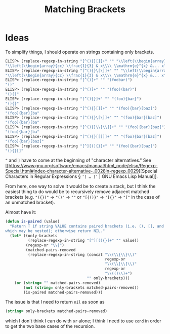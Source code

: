 #+title: Matching Brackets

* Ideas
To simplify things, I should operate on strings containing only brackets.

#+begin_src emacs-lisp
  ELISP> (replace-regexp-in-string "[^(){}[]]+" "" "\\left(\\begin{array}{cc} \\frac{1}{3} & x\\\\ \\mathrm{e}^{x} &... x^2 \\end{array}\\right)")
  "\\left(\\begin{array}{cc} \\frac{1}{3} & x\\\\ \\mathrm{e}^{x} &... x^2 \\end{array}\\right)"
  ELISP> (replace-regexp-in-string "[^(){}\[\]]+" "" "\\left(\\begin{array}{cc} \\frac{1}{3} & x\\\\ \\mathrm{e}^{x} &... x^2 \\end{array}\\right)")
  "\\left(\\begin{array}{cc} \\frac{1}{3} & x\\\\ \\mathrm{e}^{x} &... x^2 \\end{array}\\right)"
  ELISP> (replace-regexp-in-string "[^()]+" "" "(foobar)")
  "()"
  ELISP> (replace-regexp-in-string "[^()]+" "" "(foo)(bar)")
  "()()"
  ELISP> (replace-regexp-in-string "[^(){}]+" "" "(foo){bar}")
  "(){}"
  ELISP> (replace-regexp-in-string "[^(){}[]]+" "" "(foo){bar}[baz]")
  "(foo){bar}[ba"
  ELISP> (replace-regexp-in-string "[^(){}\[\]]+" "" "(foo){bar}[baz]")
  "(foo){bar}[ba"
  ELISP> (replace-regexp-in-string "[^(){}\\[\\]]+" "" "(foo){bar}[baz]")
  "(foo){bar}[ba"
  ELISP> (replace-regexp-in-string "[^(){}[[]]]+" "" "(foo){bar}[baz]")
  "(foo){bar}[baz]"
  ELISP> (replace-regexp-in-string "[^][(){}]+" "" "(foo){bar}[baz]")
  "(){}[]"
#+end_src

=^= and =]= have to come at the beginning of "character alternatives." See [[https://www.gnu.org/software/emacs/manual/html_node/elisp/Regexp-Special.html#index-character-alternative-_0028in-regexp_0029][Special
Characters in Regular Expressions § =‘[ … ]’= | GNU Emacs Lisp Manual]].

From here, one way to solve it would be to create a stack, but I think the
easiest thing to do would be to recursively remove adjacent matched brackets
(e.g. ="({})"= \to ="()"= \to =""= or ="[{()}"= \to ="[{}"= \to ="["= in the case of an
unmatched bracket).

Almost have it:

#+begin_src emacs-lisp
  (defun is-paired (value)
    "Return T if string VALUE contains paired brackets (i.e. (), [], and {},
  which may be nested); otherwise return NIL."
    (let* ((only-brackets
            (replace-regexp-in-string "[^][(){}]+" "" value))
           (regexp-or "\\|")
           (matched-pairs-removed
            (replace-regexp-in-string (concat "\\(\\{\\}\\)"
                                              regexp-or
                                              "\\(\\[\\]\\)"
                                              regexp-or
                                              "\\(()\\)+")
                                      "" only-brackets)))
      (or (string= "" matched-pairs-removed)
          (not (string= only-brackets matched-pairs-removed))
          (is-paired matched-pairs-removed)))
#+end_src

The issue is that I need to return =nil= as soon as

#+begin_src emacs-lisp
  (string= only-brackets matched-pairs-removed)
#+end_src

which I don't think I can do with =or= alone; I think I need to use =cond= in order
to get the two base cases of the recursion.
